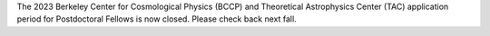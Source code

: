 .. title: BCCP Job Opportunities
.. slug: jobs
.. date: 2014-10-23 08:32:33
.. tags: 
.. description: Job opening

The 2023  Berkeley Center for Cosmological Physics (BCCP) and Theoretical Astrophysics Center (TAC) application period for Postdoctoral Fellows is now closed. Please check back next fall.
